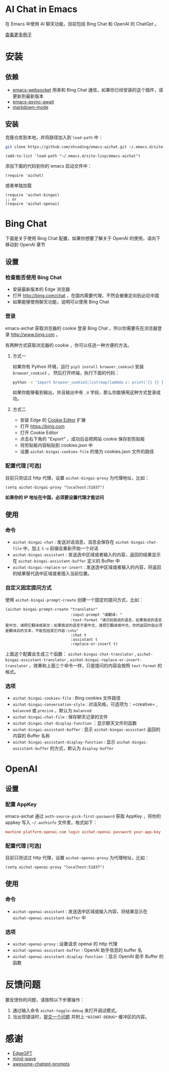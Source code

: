 #+html: <p align="left">
#+html:	<a href="https://github.com/xhcoding/emacs-aichat/actions/workflows/test.yml"><img src="https://github.com/xhcoding/emacs-aichat/actions/workflows/test.yml/badge.svg"/></a>
#+html: </p>

* AI Chat in Emacs

在 Emacs 中使用 AI 聊天功能，目前包括 Bing Chat 和 OpenAI 的 ChatGpt 。

#+html: <p align="center"><img src="images/aichat-bingai-chat.png"/></p>

[[https://github.com/xhcoding/emacs-aichat/blob/main/images/examples.org][查看更多例子]]

* 安装

** 依赖

- [[https://github.com/ahyatt/emacs-websocket][emacs-websocket]] 用来和 Bing Chat 通信，如果你已经安装的这个插件，请更新到最新版本
- [[https://github.com/chuntaro/emacs-async-await][emacs-async-await]]
- [[https://github.com/jrblevin/markdown-mode][markdown-mode]]

** 安装

克隆仓库到本地，并将路径加入到 =load-path= 中：

#+begin_src sh
  git clone https://github.com/xhcoding/emacs-aichat.git ~/.emacs.d/site-lisp/emacs-aichat
#+end_src

#+begin_src elisp
  (add-to-list 'load-path "~/.emacs.d/site-lisp/emacs-aichat")
#+end_src

添加下面的代码到你的 emacs 启动文件中：

#+begin_src elisp
  (require 'aichat)
#+end_src

或者单独加载

#+begin_src elisp
  (require 'aichat-bingai)
  ;; or
  (require 'aichat-openai)
#+end_src

* Bing Chat

下面是关于使用 Bing Chat 配置，如果你想要了解关于 OpenAI 的使用，请向下移动到 OpenAI 章节

** 设置

*** 检查能否使用 Bing Chat

- 安装最新版本的 Edge 浏览器
- 打开 http://bing.com/chat ，在国内需要代理，不然会被重定向到必应中国
- 如果能够使用聊天功能，说明可以使用 Bing Chat

*** 登录

emacs-aichat 获取浏览器的 cookie 登录 Bing Chat ，所以你需要先在浏览器登录 http://www.bing.com 。

有两种方式获取浏览器的 cookie ，你可以任选一种方便的方法。

**** 方式一

如果你有 Python 环境，运行 =pip3 install browser_cookie3= 安装 =browser_cookie3= ，
然后打开终端，执行下面的代码：

#+begin_src sh
  python -c "import browser_cookie3;list(map(lambda c: print('{} {} {} {} {} {}'.format(c.name, c.value, c.expires,c.domain, c.secure, c.path)), filter(lambda c: c.domain in ('.bing.com', 'www.bing.com'), browser_cookie3.edge(domain_name='bing.com'))))"
#+end_src

如果你能够看到输出，并且输出中有 =_U= 字段，那么你能够用这种方式登录成功。

**** 方式二

- 安装 Edge 的 [[https://microsoftedge.microsoft.com/addons/detail/cookieeditor/neaplmfkghagebokkhpjpoebhdledlfi][Cookie Editor]] 扩展
- 打开 https://bing.com
- 打开 Cookie Editor
- 点击右下角的 "Export" ，成功后会把网站 cookie 保存到剪贴板
- 将剪贴板内容粘贴到 cookies.json 中
- 设置 =aichat-bingai-cookies-file= 的值为 cookies.json 文件的路径

*** 配置代理 [可选]

目前只测试过 http 代理，设置 =aichat-bingai-proxy= 为代理地址，比如：

#+begin_src elisp
  (setq aichat-bingai-proxy "localhost:51837")
#+end_src


*如果你的 IP 地址在中国，必须要设置代理才能访问*

** 使用

*** 命令

- =aichat-bingai-chat= :  发送对话消息，消息会保存在 =aichat-bingai-chat-file= 中，加上 =C-u= 前缀会重新开始一个对话
- =aichat-bingai-assistant= : 发送选中区域或者输入的内容，返回的结果显示在 =aichat-bingai-assistant-buffer= 定义的 Buffer 中
- =aichat-bingai-replace-or-insert= : 发送选中区域或者输入的内容，将返回的结果替代选中区域或者插入当前位置。

*** 自定义固定提问方式

使用 =aichat-bingai-prompt-create= 创建一个固定的提问方式，比如：

#+begin_src elisp
  (aichat-bingai-prompt-create "translator"
                               :input-prompt "请翻译: "
                               :text-format "请识别我说的语言，如果我说的语言是中文，请把它翻译成英文；如果我说的语言不是中文，请把它翻译成中文。你的返回内容必须是翻译后的文本，不能包括其它内容:\n%s"
                               :chat t
                               :assistant t
                               :replace-or-insert t)
#+end_src

上面这个配置会生成三个函数：  =aichat-bingai-chat-translator= , =aichat-bingai-assistant-translator= , =aichat-bingai-replace-or-insert-translator= ，效果和上面三个命令一样，只是提问的内容会按照 =text-format= 的格式。 

*** 选项

- =aichat-bingai-cookies-file= : Bing cookies 文件路径
- =aichat-bingai-conversation-style= : 对话风格，可选项为：=creative= , =balanced= 或 =precise= ，默认为 =balanced=
- =aichat-bingai-chat-file= : 保存聊天记录的文件
- =aichat-bingai-chat-display-function= ：显示聊天文件的函数
- =aichat-bingai-assistant-buffer= : 显示 =aichat-bingai-assistant= 返回的内容的 Buffer 名称
- =aichat-bingai-assistant-display-function= : 显示 =aichat-bingai-assistant-buffer= 的方式，默认为 =display-buffer=

* OpenAI

** 设置

*** 配置 AppKey

emacs-aichat 通过 =auth-source-pick-first-password= 获取 AppKey ，将你的 appkey 写入
=~/.authinfo= 文件里，格式如下：

#+begin_src conf
  machine platform.openai.com login aichat-openai password your-app-key
#+end_src

*** 配置代理 [可选]

目前只测试过 http 代理，设置 =aichat-openai-proxy= 为代理地址，比如：

#+begin_src elisp
  (setq aichat-openai-proxy "localhost:51837")
#+end_src

** 使用

*** 命令

- =aichat-openai-assistant= : 发送选中区域或输入内容，将结果显示在 =aichat-openai-assistant-buffer= 中

*** 选项

- =aichat-openai-proxy= : 设置请求 openai 的 http 代理
- =aichat-openai-assistant-buffer= : OpenAI 助手信息的 buffer 名
- =aichat-openai-assistant-display-function= ：显示 OpenAI 助手 Buffer 的函数

* 反馈问题

要反馈你的问题，请按照以下步骤操作：
1. 通过输入命令 =aichat-toggle-debug= 来打开调试模式。
2. 当出现错误时，[[https://github.com/xhcoding/emacs-aichat/issues/new][提交一个问题]] 并附上 =*AICHAT-DEBUG*= 缓冲区的内容。

* 感谢

- [[https://github.com/acheong08/EdgeGPT][EdgeGPT]]
- [[https://github.com/manateelazycat/mind-wave][mind-wave]]
- [[https://github.com/f/awesome-chatgpt-prompts][awesome-chatgpt-prompts]]
